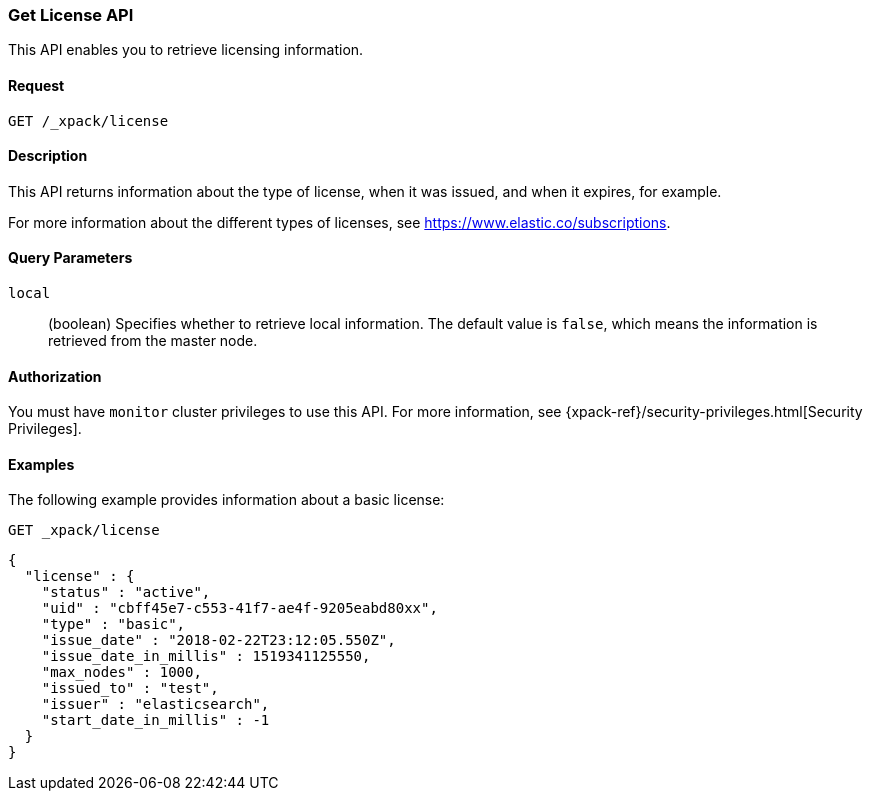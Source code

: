[role="xpack"]
[testenv="basic"]
[[get-license]]
=== Get License API

This API enables you to retrieve licensing information.

[float]
==== Request

`GET /_xpack/license`

[float]
==== Description

This API returns information about the type of license, when it was issued, and
when it expires, for example.

For more information about the different types of licenses, see
https://www.elastic.co/subscriptions.


[float]
==== Query Parameters

`local`::
  (boolean) Specifies whether to retrieve local information. The default value
  is `false`, which means the information is retrieved from the master node.


[float]
==== Authorization

You must have `monitor` cluster privileges to use this API.
For more information, see
{xpack-ref}/security-privileges.html[Security Privileges].


[float]
==== Examples

The following example provides information about a basic license:

[source,js]
--------------------------------------------------
GET _xpack/license
--------------------------------------------------
// CONSOLE

[source,js]
--------------------------------------------------
{
  "license" : {
    "status" : "active",
    "uid" : "cbff45e7-c553-41f7-ae4f-9205eabd80xx",
    "type" : "basic",
    "issue_date" : "2018-02-22T23:12:05.550Z",
    "issue_date_in_millis" : 1519341125550,
    "max_nodes" : 1000,
    "issued_to" : "test",
    "issuer" : "elasticsearch",
    "start_date_in_millis" : -1
  }
}
--------------------------------------------------
// TESTRESPONSE[s/"cbff45e7-c553-41f7-ae4f-9205eabd80xx"/$body.license.uid/]
// TESTRESPONSE[s/"basic"/$body.license.type/]
// TESTRESPONSE[s/"2018-02-22T23:12:05.550Z"/$body.license.issue_date/]
// TESTRESPONSE[s/1519341125550/$body.license.issue_date_in_millis/]
// TESTRESPONSE[s/1000/$body.license.max_nodes/]
// TESTRESPONSE[s/"test"/$body.license.issued_to/]
// TESTRESPONSE[s/"elasticsearch"/$body.license.issuer/]
